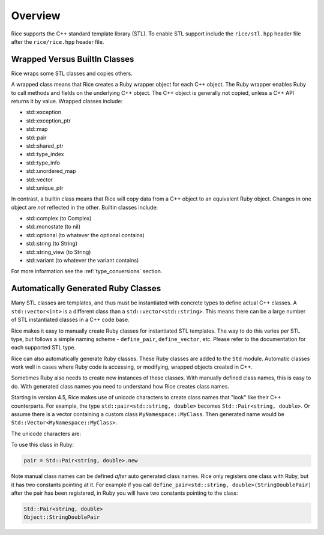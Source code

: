 .. _stl:

========
Overview
========

Rice supports the C++ standard template library (STL). To enable STL support include the ``rice/stl.hpp`` header file after the ``rice/rice.hpp`` header file.

.. _stl_wrapped_builtin:

Wrapped Versus BuiltIn Classes
==============================
Rice wraps some STL classes and copies others.

A wrapped class means that Rice creates a Ruby wrapper object for each C++ object. The Ruby wrapper enables Ruby to call methods and fields on the underlying C++ object. The C++ object is generally not copied, unless a C++ API returns it by value. Wrapped classes include:

* std::exception
* std::exception_ptr
* std::map
* std::pair
* std::shared_ptr
* std::type_index
* std::type_info
* std::unordered_map
* std::vector
* std::unique_ptr

In contrast, a builtin class means that Rice will copy data from a C++ object to an equivalent Ruby object. Changes in one object are *not* reflected in the other. Builtin classes include:

* std::complex (to Complex)
* std::monostate (to nil)
* std::optional (to whatever the optional contains)
* std::string (to String)
* std::string_view (to String)
* std::variant (to whatever the variant contains)

For more information see the :ref:`type_conversions` section.

.. _stl_class_names:

Automatically Generated Ruby Classes
====================================
Many STL classes are templates, and thus must be instantiated with concrete types to define actual C++ classes. A ``std::vector<int>`` is a different class than a ``std::vector<std::string>``. This means there can be a large number of STL instantiated classes in a C++ code base.

Rice makes it easy to manually create Ruby classes for instantiated STL templates. The way to do this varies per STL type, but follows a simple naming scheme - ``define_pair``, ``define_vector``, etc. Please refer to the documentation for each supported STL type.

Rice can also automatically generate Ruby classes. These Ruby classes are added to the ``Std`` module. Automatic classes work well in cases where Ruby code is accessing, or modifying, wrapped objects created in C++.

Sometimes Ruby also needs to create new instances of these classes. With manually defined class names, this is easy to do. With generated class names you need to understand how Rice creates class names.

Starting in version 4.5, Rice makes use of unicode characters to create class names that "look" like their C++ counterparts. For example, the type ``std::pair<std::string, double>`` becomes ``Std::Pair≺string‚ double≻``.  Or assume there is a vector containing a custom class ``MyNamespace::MyClass``. Then generated name would be ``Std::Vector≺MyNamespace꞉꞉MyClass≻``.

The unicode characters are:

+---------------------------++----------------------------+
| Character   | Code Point  | Name                        |
+=============+=============+=============================+
| :           | U+A789      | Modified Letter Colon       |
+-------------+-------------+-----------------------------+
| ≺           | U+227A      | Precedes                    |
+-------------+-------------+-----------------------------+
| ≻           | U+227B      | Succeeds                    |
+-------------+-------------+-----------------------------+
| ,           | U+066C      | Arabic Thousands Separator  |
+-------------+-------------+-----------------------------+
|          | U+u00A0     | Non breaking Space          |
+-------------+-------------+-----------------------------+

To use this class in Ruby:

.. code-block:: ruby

    pair = Std::Pair≺string‚ double≻.new

Note manual class names can be defined *after* auto generated class names. Rice only registers one class with Ruby, but it has two constants pointing at it. For example if you call ``define_pair<std::string, double>(StringDoublePair)`` after the pair has been registered, in Ruby you will have two constants pointing to the class:

.. code-block:: ruby

    Std::Pair≺string‚ double≻
    Object::StringDoublePair
